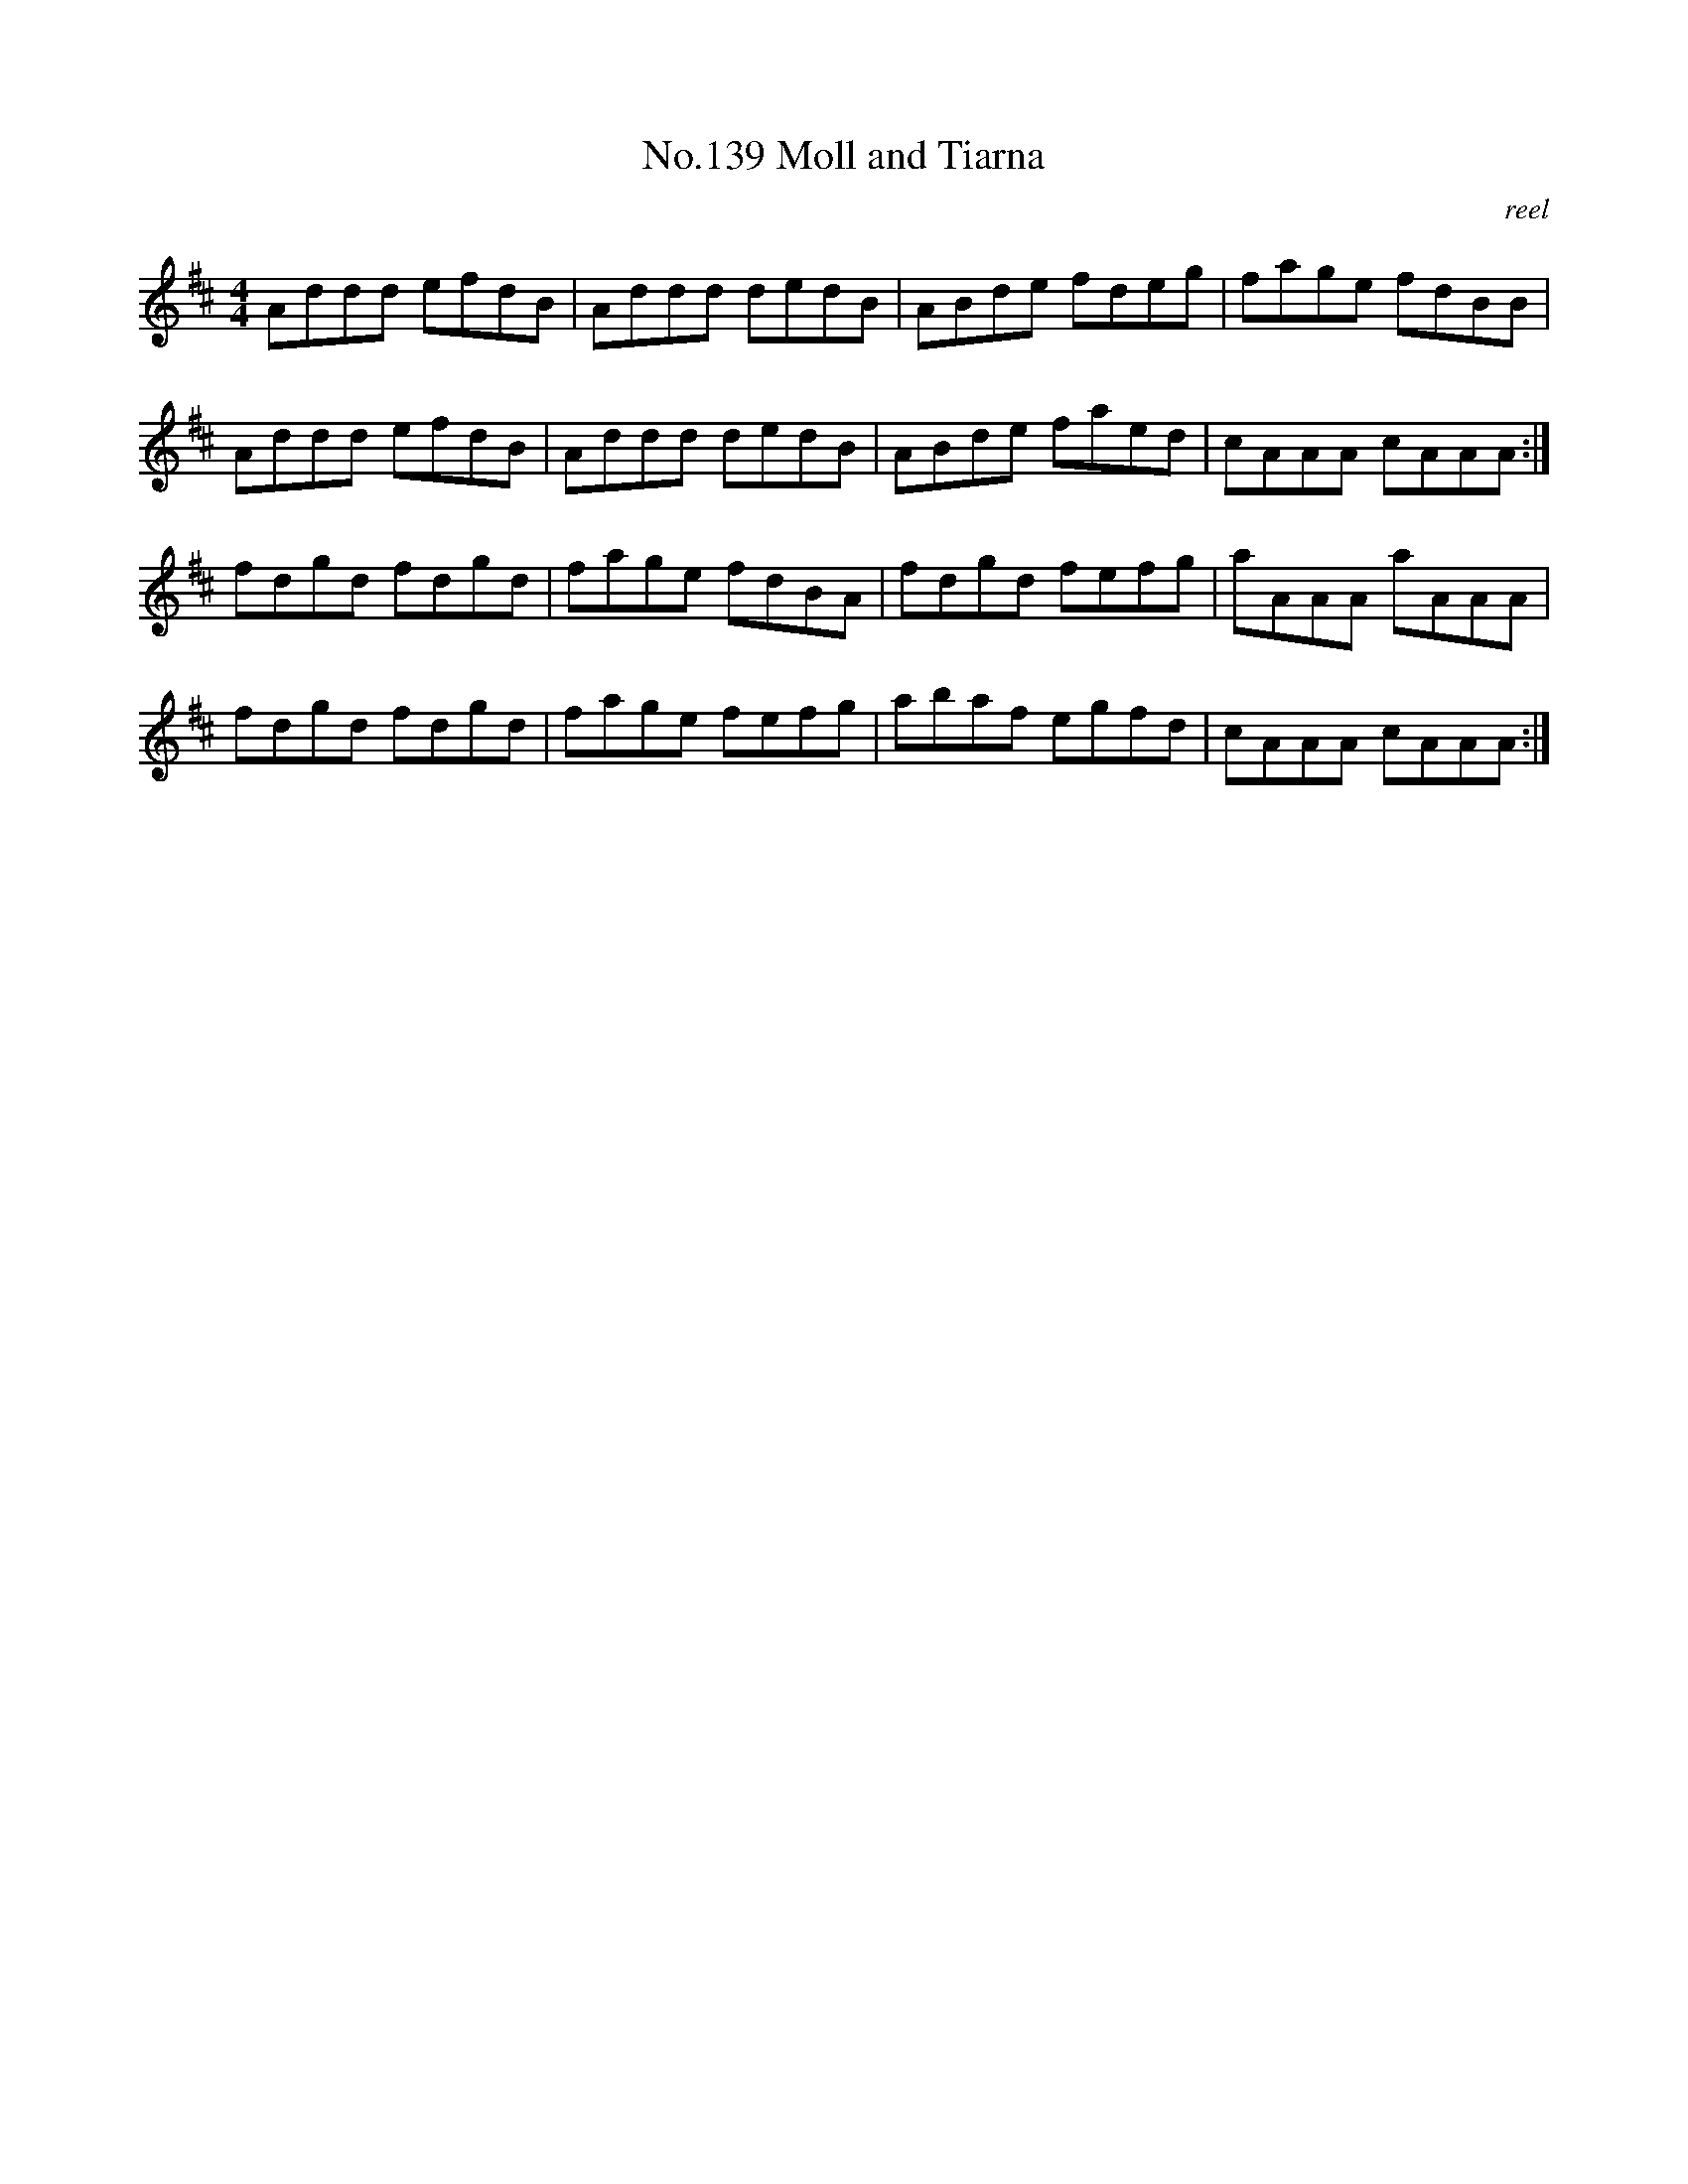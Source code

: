 X:19
T:No.139 Moll and Tiarna
M:4/4
L:1/8
C:reel
K:D
Addd efdB|Addd dedB|ABde fdeg|fage fdBB|
Addd efdB|Addd dedB|ABde faed|cAAA cAAA:|
fdgd fdgd|fage fdBA|fdgd fefg|aAAA aAAA|
fdgd fdgd|fage fefg|abaf egfd|cAAA cAAA:|
